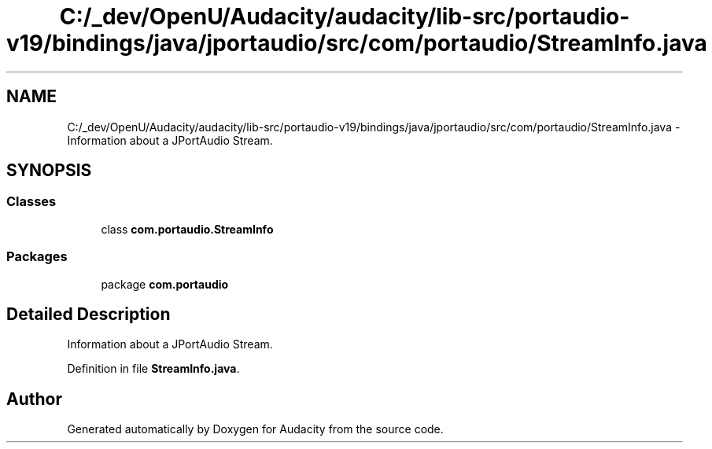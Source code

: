 .TH "C:/_dev/OpenU/Audacity/audacity/lib-src/portaudio-v19/bindings/java/jportaudio/src/com/portaudio/StreamInfo.java" 3 "Thu Apr 28 2016" "Audacity" \" -*- nroff -*-
.ad l
.nh
.SH NAME
C:/_dev/OpenU/Audacity/audacity/lib-src/portaudio-v19/bindings/java/jportaudio/src/com/portaudio/StreamInfo.java \- Information about a JPortAudio Stream\&.  

.SH SYNOPSIS
.br
.PP
.SS "Classes"

.in +1c
.ti -1c
.RI "class \fBcom\&.portaudio\&.StreamInfo\fP"
.br
.in -1c
.SS "Packages"

.in +1c
.ti -1c
.RI "package \fBcom\&.portaudio\fP"
.br
.in -1c
.SH "Detailed Description"
.PP 
Information about a JPortAudio Stream\&. 


.PP
Definition in file \fBStreamInfo\&.java\fP\&.
.SH "Author"
.PP 
Generated automatically by Doxygen for Audacity from the source code\&.
